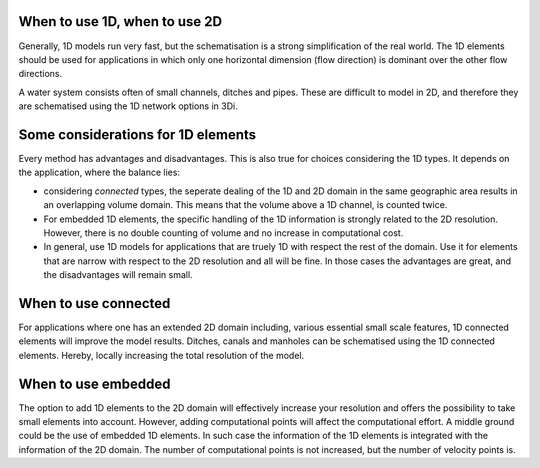 When to use 1D, when to use 2D
------------------------------
Generally, 1D models run very fast, but the schematisation is a strong simplification of the real world. The 1D elements should be used for applications in which only one horizontal dimension (flow direction) is dominant over the other flow directions.

A water system consists often of small channels, ditches and pipes. These are difficult to model in 2D, and therefore they are schematised using the 1D network options in 3Di.

Some considerations for 1D elements
-----------------------------------

Every method has advantages and disadvantages. This is also true for choices considering the 1D types. It depends on the application, where the balance lies:

- considering *connected* types, the seperate dealing of the 1D and 2D domain in the same geographic area results in an overlapping volume domain. This means that the volume above a 1D channel, is counted twice.

- For embedded 1D elements, the specific handling of the 1D information is strongly related to the 2D resolution. However, there is no double counting of volume and no increase in computational cost.

- In general, use 1D models for applications that are truely 1D with respect the rest of the domain. Use it for elements that are narrow with respect to the 2D resolution and all will be fine. In those cases the advantages are great, and the disadvantages will remain small.


When to use connected
---------------------
For applications where one has an extended 2D domain including, various essential small scale features, 1D connected elements will improve the model results. Ditches, canals and manholes can be schematised using the 1D connected elements. Hereby, locally increasing the total resolution of the model.

When to use embedded
--------------------
The option to add 1D elements to the 2D domain will effectively increase your resolution and offers the possibility to take small elements into account. However, adding computational points will affect the computational effort. A middle ground could be the use of embedded 1D elements. In such case the information of the 1D elements is integrated with the information of the 2D domain. The number of computational points is not increased, but the number of velocity points is.
